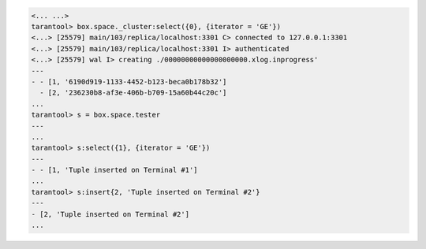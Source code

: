.. code-block:: tarantoolsession

    <... ...>
    tarantool> box.space._cluster:select({0}, {iterator = 'GE'})
    <...> [25579] main/103/replica/localhost:3301 C> connected to 127.0.0.1:3301
    <...> [25579] main/103/replica/localhost:3301 I> authenticated
    <...> [25579] wal I> creating ./00000000000000000000.xlog.inprogress'
    ---
    - - [1, '6190d919-1133-4452-b123-beca0b178b32']
      - [2, '236230b8-af3e-406b-b709-15a60b44c20c']
    ...
    tarantool> s = box.space.tester
    ---
    ...
    tarantool> s:select({1}, {iterator = 'GE'})
    ---
    - - [1, 'Tuple inserted on Terminal #1']
    ...
    tarantool> s:insert{2, 'Tuple inserted on Terminal #2'}
    ---
    - [2, 'Tuple inserted on Terminal #2']
    ...
